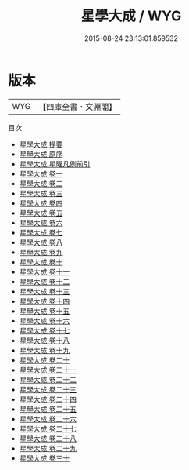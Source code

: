 #+TITLE: 星學大成 / WYG
#+DATE: 2015-08-24 23:13:01.859532
* 版本
 |       WYG|【四庫全書・文淵閣】|
目次
 - [[file:KR3g0041_000.txt::000-1a][星學大成 提要]]
 - [[file:KR3g0041_000.txt::000-4a][星學大成 原序]]
 - [[file:KR3g0041_000.txt::000-7a][星學大成 星曜凡例前引]]
 - [[file:KR3g0041_001.txt::001-1a][星學大成 卷一]]
 - [[file:KR3g0041_002.txt::002-1a][星學大成 卷二]]
 - [[file:KR3g0041_003.txt::003-1a][星學大成 卷三]]
 - [[file:KR3g0041_004.txt::004-1a][星學大成 卷四]]
 - [[file:KR3g0041_005.txt::005-1a][星學大成 卷五]]
 - [[file:KR3g0041_006.txt::006-1a][星學大成 卷六]]
 - [[file:KR3g0041_007.txt::007-1a][星學大成 卷七]]
 - [[file:KR3g0041_008.txt::008-1a][星學大成 卷八]]
 - [[file:KR3g0041_009.txt::009-1a][星學大成 卷九]]
 - [[file:KR3g0041_010.txt::010-1a][星學大成 卷十]]
 - [[file:KR3g0041_011.txt::011-1a][星學大成 卷十一]]
 - [[file:KR3g0041_012.txt::012-1a][星學大成 卷十二]]
 - [[file:KR3g0041_013.txt::013-1a][星學大成 卷十三]]
 - [[file:KR3g0041_014.txt::014-1a][星學大成 卷十四]]
 - [[file:KR3g0041_015.txt::015-1a][星學大成 卷十五]]
 - [[file:KR3g0041_016.txt::016-1a][星學大成 卷十六]]
 - [[file:KR3g0041_017.txt::017-1a][星學大成 卷十七]]
 - [[file:KR3g0041_018.txt::018-1a][星學大成 卷十八]]
 - [[file:KR3g0041_019.txt::019-1a][星學大成 卷十九]]
 - [[file:KR3g0041_020.txt::020-1a][星學大成 卷二十]]
 - [[file:KR3g0041_021.txt::021-1a][星學大成 卷二十一]]
 - [[file:KR3g0041_022.txt::022-1a][星學大成 卷二十二]]
 - [[file:KR3g0041_023.txt::023-1a][星學大成 卷二十三]]
 - [[file:KR3g0041_024.txt::024-1a][星學大成 卷二十四]]
 - [[file:KR3g0041_025.txt::025-1a][星學大成 卷二十五]]
 - [[file:KR3g0041_026.txt::026-1a][星學大成 卷二十六]]
 - [[file:KR3g0041_027.txt::027-1a][星學大成 卷二十七]]
 - [[file:KR3g0041_028.txt::028-1a][星學大成 卷二十八]]
 - [[file:KR3g0041_029.txt::029-1a][星學大成 卷二十九]]
 - [[file:KR3g0041_030.txt::030-1a][星學大成 卷三十]]
